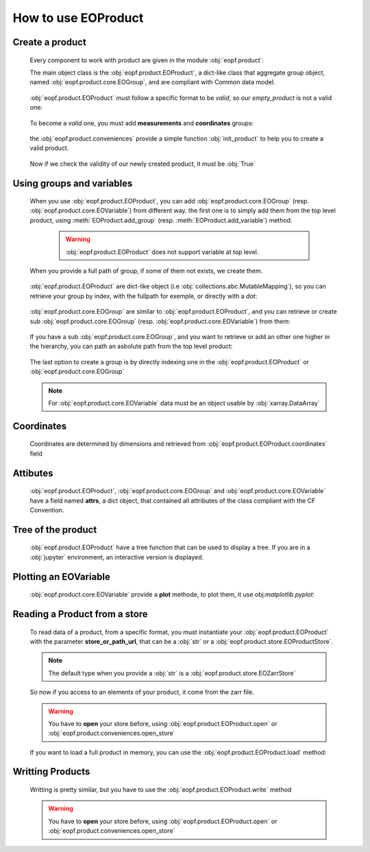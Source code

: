 
How to use EOProduct
====================

.. jupyter-execute::
    :hide-output:
    :hide-code:

    import os
    import shutil
    import numpy as np
    import xarray
    import zarr
    from eopf.product.store import EOZarrStore
    from eopf.product.store.safe import EOSafeStore
    from glob import glob


.. jupyter-execute::
    :hide-output:
    :hide-code:

    input_folder = "/home/cdubos_x/DPR/data"
    output_folder="output"
    output_filename="product_demo_sprint1.zarr"
    try:
        os.mkdir(output_folder)
    except FileExistsError:
        pass
    try:
        shutil.rmtree(f"{output_folder}/{output_filename}")
    except FileNotFoundError:
        pass


Create a product
----------------

    Every component to work with product are given in the module :obj:`eopf.product`.

    The main object class is the :obj:`eopf.product.EOProduct`, a dict-like class that aggregate group object,
    named :obj:`eopf.product.core.EOGroup`, and are compliant with Common data model.

        .. jupyter-execute::

            from eopf.product import EOProduct
            empty_product = EOProduct("empty_product")
            empty_product



    :obj:`eopf.product.EOProduct` must follow a specific format to be `valid`, so our `empty_product` is not a valid one:

        .. jupyter-execute::

            empty_product.is_valid()

    To become a `valid` one, you must add **measurements** and **coordinates** groups:

        .. jupyter-execute::

            empty_product.add_group("measurements")
            empty_product.add_group("coordinates")
            empty_product.is_valid()

    the :obj:`eopf.product.conveniences` provide a simple function :obj:`init_product` to help you to create a valid product.

        .. jupyter-execute::

            from eopf.product.conveniences import init_product
            product = init_product("product_written")
            product

    Now if we check the validity of our newly created product, it must be :obj:`True`

        .. jupyter-execute::

            product.is_valid()


Using groups and variables
--------------------------

    .. jupyter-execute::
        :hide-output:
        :hide-code:

        data_a = np.array([1,1])
        data_b = np.array([2])
        data_c = xarray.DataArray([[3],[3]], dims=["time", "space"])
        data_d = np.array([[4.1],[4.2],[4.3]])
        data_e = xarray.DataArray(np.zeros(10), dims=["dim_group/dim_10"])

        data_coord_time = np.array([1])
        data_coord_space = [2]
        data_coord_dim_10 = xarray.DataArray([0, 1, 2, 3, 4, 5, 6, 7, 8, 9])


    When you use :obj:`eopf.product.EOProduct`, you can add :obj:`eopf.product.core.EOGroup` (resp. :obj:`eopf.product.core.EOVariable`) from different way.
    the first one is to simply add them from the top level product, using :meth:`EOProduct.add_group` (resp. :meth:`EOProduct.add_variable`) method.

        .. warning::

            :obj:`eopf.product.EOProduct` does not support variable at top level.

            .. jupyter-execute::
                :raises: InvalidProductError

                product.add_variable("my_variable", [1,2,3])

        .. jupyter-execute::

            product.add_group("group0")
            product.add_group("measurements/group1", dims=["time", "space"])


    When you provide a full path of group, if some of them not exists, we create them.

        .. jupyter-execute::
            :hide-output:

            product.add_group("measurements/group1/group2/group3") # We create both group2 and group3

        .. jupyter-execute::
            :hide-output:

            product.add_variable("measurements/group1/group2c/variable_d", dims=["c1", "c2"], data=data_d) # We create both group2c and variable_d.

    :obj:`eopf.product.EOProduct` are dict-like object (i.e :obj:`collections.abc.MutableMapping`), so you can retrieve
    your group by index, with the fullpath for exemple, or directly with a `dot`:

        .. jupyter-execute::
            :hide-output:

            product["measurements"]
            product["measurements/group1/group2/group3"]
            product.measurements.group1

        .. jupyter-execute::
            :hide-output:

            product["measurements/group1/group2c/variable_d"]


    :obj:`eopf.product.core.EOGroup` are similar to :obj:`eopf.product.EOProduct`, and you can retrieve or create sub :obj:`eopf.product.core.EOGroup` (resp. :obj:`eopf.product.core.EOVariable`) from them:

        .. jupyter-execute::
            :hide-output:

            product["measurements"].add_group("group1/group2b")

            product.measurements["group1"].add_variable("variable_a", data=data_a)
            product["measurements/group1"].add_variable("group2/variable_b", data=data_b)

    If you have a sub :obj:`eopf.product.core.EOGroup`, and you want to retrieve or add an other one higher in the hierarchy,
    you can path an asbolute path from the top level product:

        .. jupyter-execute::

            subgroup = product.measurements["group1"]
            new_group_higher = subgroup.add_group("/measurements/group1/group2b/group3")
            subgroup["/measurements/group1/group2b/group3"] == new_group_higher

        .. jupyter-execute::

            subgroup.add_variable("/measurements/group1/group2/variable_c", data=data_c, dims=data_c.dims)


    The last option to create a group is by directly indexing one in the :obj:`eopf.product.EOProduct` or :obj:`eopf.product.core.EOGroup`

        .. jupyter-execute::

            from eopf.product.core import EOGroup
            subgroup["sub_new_group"] = EOGroup()
            subgroup["sub_new_group"]

        .. jupyter-execute::

            from eopf.product.core import EOVariable
            product["measurements/group1"]["group2"]["variable_e"] = EOVariable(data=data_e)
            product["measurements/group1"]["group2"]["variable_e"]

    .. note::

        For :obj:`eopf.product.core.EOVariable` data must be an object usable by :obj:`xarray.DataArray`


Coordinates
-----------

    Coordinates are determined by dimensions and retrieved from :obj:`eopf.product.EOProduct.coordinates` field

    .. jupyter-execute::

        product["coordinates/space"] = EOVariable(data=data_coord_space)
        product.coordinates.add_variable("dim_group/dim_10",data=data_coord_dim_10, dims=("space",))
        product.measurements.group1.coordinates

Attibutes
---------

    :obj:`eopf.product.EOProduct`, :obj:`eopf.product.core.EOGroup` and :obj:`eopf.product.core.EOVariable` have a field named **attrs**, a dict object, that
    contained all attributes of the class compliant with the CF Convention.

    .. jupyter-execute::

        product.attrs["33"]=4.2
        product.attrs["test_key"]="test_value"
        product.attrs

    .. jupyter-execute::

        group = product["measurements/group1/group2"]
        group.attrs["33"] = 4.3
        group.attrs["test_key"] = "test_value"
        group.attrs

    .. jupyter-execute::

        variable = product["measurements/group1/group2/variable_b"]
        variable.attrs["33"] = 4.3
        variable.attrs["test_key"] = "test_value"
        variable.attrs

Tree of the product
-------------------

    :obj:`eopf.product.EOProduct` have a tree function that can be used to display a tree.
    If you are in a :obj:`jupyter` environment, an interactive version is displayed.

    .. jupyter-execute::

        product.tree()

    .. jupyter-execute::
        :hide-code:

        for name, group in product._groups.items():
            print(f"├── {name}")
            product._create_structure(group, level=1)

Plotting an EOVariable
-----------------------

    :obj:`eopf.product.core.EOVariable` provide a **plot** methode, to plot them, it use obj:`matplotlib.pyplot`:

    .. jupyter-execute::

        import matplotlib.pyplot as plt

        product["/measurements/group1/group2/variable_c"].plot()
        plt.ylabel("y")
        plt.xlabel("x")
        plt.xlim(1000, 2000)
        plt.ylim(2150, 3150)
        plt.draw()

Reading a Product from a store
------------------------------

    .. jupyter-execute::
        :hide-output:
        :hide-code:

        def write_zarr_file():
            file_name = "file://output/eoproduct_zarr_file.zarr"
            dims = "_EOPF_DIMENSIONS"

            root = zarr.open(file_name, mode="w")
            root.attrs["top_level"] = True
            root.create_group("coordinates")

            root["coordinates"].attrs["description"] = "coordinates Data Group"
            root["coordinates"].create_group("grid")
            root["coordinates"].create_group("tie_point")
            xarray.Dataset({"radiance": ["rows", "columns"], "orphan": ["depths", "length"]}).to_zarr(
                store=f"{file_name}/coordinates/grid",
                mode="a",
            )
            xarray.Dataset({"radiance": ["rows", "columns"], "orphan": ["depths", "length"]}).to_zarr(
                store=f"{file_name}/coordinates/tie_point",
                mode="a",
            )

            root.create_group("measurements")
            root["measurements"].attrs["description"] = "measurements Data Group"
            root["measurements"].create_group("geo_position")
            root["measurements"]["geo_position"].create_group("altitude")
            root["measurements"]["geo_position"].create_group("latitude")
            root["measurements"]["geo_position"].create_group("longitude")

            xarray.Dataset(
                {
                    "polar": xarray.DataArray([[12, 4], [3, 8]], attrs={dims: ["grid/radiance"]}),
                    "cartesian": xarray.DataArray([[5, -3], [-55, 66]], attrs={dims: ["tie_point/orphan"]}),
                },
            ).to_zarr(store=f"{file_name}/measurements/geo_position/altitude", mode="a")
            xarray.Dataset(
                {
                    "polar": xarray.DataArray([[1, 2], [3, 4]], attrs={dims: ["grid/radiance"]}),
                    "cartesian": xarray.DataArray([[9, 7], [-12, 81]], attrs={dims: ["tie_point/orphan"]}),
                },
            ).to_zarr(store=f"{file_name}/measurements/geo_position/latitude", mode="a")
            xarray.Dataset(
                {
                    "polar": xarray.DataArray([[6, 7], [2, 1]], attrs={dims: ["tie_point/radiance"]}),
                    "cartesian": xarray.DataArray([[25, 0], [-5, 72]], attrs={dims: ["grid/orphan"]}),
                },
            ).to_zarr(store=f"{file_name}/measurements/geo_position/longitude", mode="a")
            return file_name

    .. jupyter-execute::
        :hide-output:
        :hide-code:

        file_name = write_zarr_file()


    To read data of a product, from a specific format, you must instantiate your :obj:`eopf.product.EOProduct` with
    the parameter **store_or_path_url**, that can be a :obj:`str` or a :obj:`eopf.product.store.EOProductStore`.

    .. jupyter-execute::

        product_read_from_store = EOProduct("product_read", store_or_path_url=EOZarrStore(file_name))

    .. note::

        The default type when you provide a :obj:`str` is a :obj:`eopf.product.store.EOZarrStore`

    So now if you access to an elements of your product, it come from the zarr file.

    .. warning::

        You have to **open** your store before, using :obj:`eopf.product.EOProduct.open` or :obj:`eopf.product.conveniences.open_store`

    .. jupyter-execute::

        from eopf.product.conveniences import open_store

        with open_store(product_read_from_store, mode='r'):
            product_read_from_store["/measurements/geo_position/altitude"]

    .. jupyter-execute::

        with open_store(product_read_from_store, mode='r'):
            print(product_read_from_store["measurements/geo_position/altitude/cartesian"]._data)
            print(product_read_from_store["measurements/geo_position/altitude/polar"]._data.to_numpy())
            print(product_read_from_store["measurements/geo_position/longitude/cartesian"]._data)
            print(product_read_from_store["measurements/geo_position/longitude/polar"]._data.to_numpy())
            print(product_read_from_store["measurements/geo_position/latitude/cartesian"]._data)
            print(product_read_from_store["measurements/geo_position/latitude/polar"]._data.to_numpy())

    If you want to load a full product in memory, you can use the :obj:`eopf.product.EOProduct.load` method:

    .. jupyter-execute::

        with open_store(product_read_from_store):
            product_read_from_store.load()
        product_read_from_store["measurements/geo_position/latitude/polar"]


Writting Products
-----------------

    Writting is pretty similar, but you have to use the :obj:`eopf.product.EOProduct.write` method

    .. jupyter-execute::

        with product.open(mode="w", store_or_path_url=EOZarrStore(f"{output_folder}/{output_filename}")):
            product.write()

    .. warning::

        You have to **open** your store before, using :obj:`eopf.product.EOProduct.open` or :obj:`eopf.product.conveniences.open_store`
